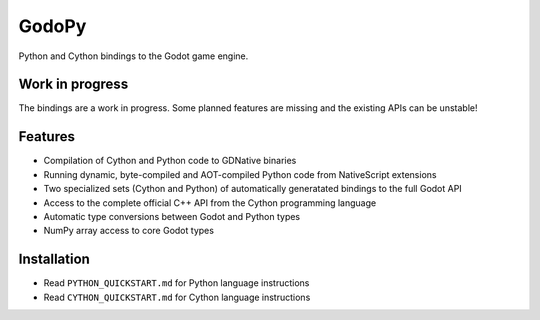 ======
GodoPy
======

Python and Cython bindings to the Godot game engine.

Work in progress
================

The bindings are a work in progress. Some planned features are missing and the existing APIs can be unstable!

Features
========

* Compilation of Cython and Python code to GDNative binaries

* Running dynamic, byte-compiled and AOT-compiled Python code from NativeScript extensions

* Two specialized sets (Cython and Python) of automatically generatated bindings to the full Godot API

* Access to the complete official C++ API from the Cython programming language

* Automatic type conversions between Godot and Python types

* NumPy array access to core Godot types


Installation
============

* Read ``PYTHON_QUICKSTART.md`` for Python language instructions

* Read ``CYTHON_QUICKSTART.md`` for Cython language instructions
